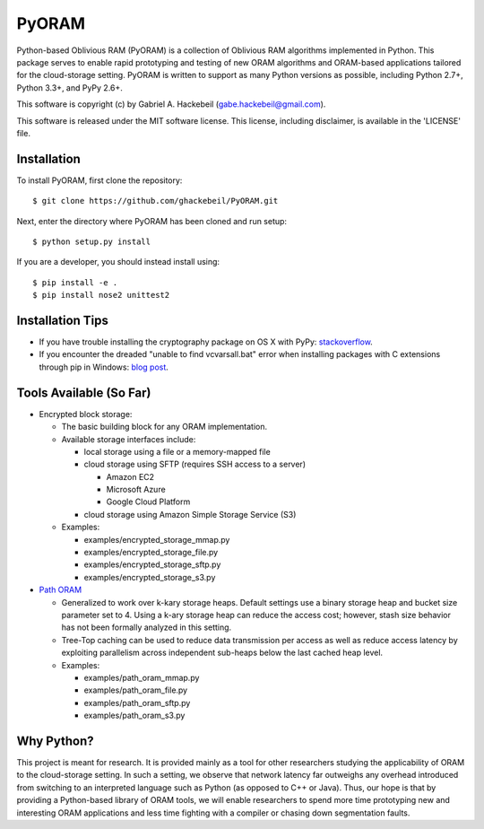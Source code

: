 PyORAM
======

.. image:: https://travis-ci.org/ghackebeil/PyORAM.svg?branch=master
    :target: https://travis-ci.org/ghackebeil/PyORAM

.. image:: https://ci.appveyor.com/api/projects/status/898bxsvqdch1btv6/branch/master?svg=true
    :target: https://ci.appveyor.com/project/ghackebeil/PyORAM?branch=master

.. image:: https://codecov.io/github/ghackebeil/PyORAM/coverage.svg?branch=master
    :target: https://codecov.io/github/ghackebeil/PyORAM?branch=master

Python-based Oblivious RAM (PyORAM) is a collection of
Oblivious RAM algorithms implemented in Python. This package
serves to enable rapid prototyping and testing of new ORAM
algorithms and ORAM-based applications tailored for the
cloud-storage setting. PyORAM is written to support as many
Python versions as possible, including Python 2.7+, Python
3.3+, and PyPy 2.6+.

This software is copyright (c) by Gabriel A. Hackebeil (gabe.hackebeil@gmail.com).

This software is released under the MIT software license.
This license, including disclaimer, is available in the 'LICENSE' file.

Installation
~~~~~~~~~~~~

To install PyORAM, first clone the repository::

  $ git clone https://github.com/ghackebeil/PyORAM.git

Next, enter the directory where PyORAM has been cloned and run setup::

  $ python setup.py install

If you are a developer, you should instead install using::

  $ pip install -e .
  $ pip install nose2 unittest2

Installation Tips
~~~~~~~~~~~~~~~~~

* If you have trouble installing the cryptography package
  on OS X with PyPy: `stackoverflow <https://stackoverflow.com/questions/36662704/fatal-error-openssl-e-os2-h-file-not-found-in-pypy/36706513#36706513>`_.
* If you encounter the dreaded "unable to find
  vcvarsall.bat" error when installing packages with C
  extensions through pip in Windows: `blog post <https://blogs.msdn.microsoft.com/pythonengineering/2016/04/11/unable-to-find-vcvarsall-bat>`_.

Tools Available (So Far)
~~~~~~~~~~~~~~~~~~~~~~~~~~~~~

* Encrypted block storage:

  - The basic building block for any ORAM implementation.

  - Available storage interfaces include:

    + local storage using a file or a memory-mapped file

    + cloud storage using SFTP (requires SSH access to a server)

      * Amazon EC2

      * Microsoft Azure

      * Google Cloud Platform

    + cloud storage using Amazon Simple Storage Service (S3)

  - Examples:

    + examples/encrypted_storage_mmap.py

    + examples/encrypted_storage_file.py

    + examples/encrypted_storage_sftp.py

    + examples/encrypted_storage_s3.py

* `Path ORAM <http://arxiv.org/abs/1202.5150v3>`_

  - Generalized to work over k-kary storage heaps. Default
    settings use a binary storage heap and bucket size
    parameter set to 4. Using a k-ary storage heap can
    reduce the access cost; however, stash size behavior has
    not been formally analyzed in this setting.

  - Tree-Top caching can be used to reduce data transmission
    per access as well as reduce access latency by
    exploiting parallelism across independent sub-heaps
    below the last cached heap level.

  - Examples:

    + examples/path_oram_mmap.py

    + examples/path_oram_file.py

    + examples/path_oram_sftp.py

    + examples/path_oram_s3.py

Why Python?
~~~~~~~~~~~

This project is meant for research. It is provided mainly as
a tool for other researchers studying the applicability of
ORAM to the cloud-storage setting. In such a setting, we
observe that network latency far outweighs any overhead
introduced from switching to an interpreted language such as
Python (as opposed to C++ or Java). Thus, our hope is that
by providing a Python-based library of ORAM tools, we will
enable researchers to spend more time prototyping new and
interesting ORAM applications and less time fighting with a
compiler or chasing down segmentation faults.
